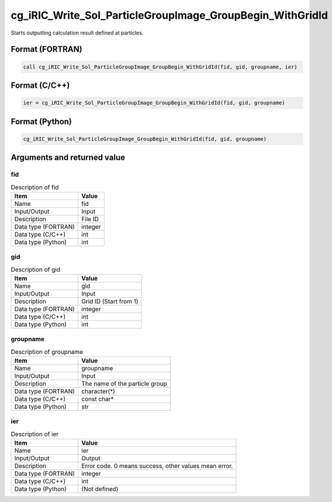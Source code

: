 .. _sec_ref_cg_iRIC_Write_Sol_ParticleGroupImage_GroupBegin_WithGridId:

cg_iRIC_Write_Sol_ParticleGroupImage_GroupBegin_WithGridId
==========================================================

Starts outputting calculation result defined at particles.

Format (FORTRAN)
-----------------

.. code-block:: fortran

   call cg_iRIC_Write_Sol_ParticleGroupImage_GroupBegin_WithGridId(fid, gid, groupname, ier)

Format (C/C++)
-----------------

.. code-block:: c

   ier = cg_iRIC_Write_Sol_ParticleGroupImage_GroupBegin_WithGridId(fid, gid, groupname)

Format (Python)
-----------------

.. code-block:: python

   cg_iRIC_Write_Sol_ParticleGroupImage_GroupBegin_WithGridId(fid, gid, groupname)

Arguments and returned value
-------------------------------

fid
~~~

.. list-table:: Description of fid
   :header-rows: 1

   * - Item
     - Value
   * - Name
     - fid
   * - Input/Output
     - Input

   * - Description
     - File ID
   * - Data type (FORTRAN)
     - integer
   * - Data type (C/C++)
     - int
   * - Data type (Python)
     - int

gid
~~~

.. list-table:: Description of gid
   :header-rows: 1

   * - Item
     - Value
   * - Name
     - gid
   * - Input/Output
     - Input

   * - Description
     - Grid ID (Start from 1)
   * - Data type (FORTRAN)
     - integer
   * - Data type (C/C++)
     - int
   * - Data type (Python)
     - int

groupname
~~~~~~~~~

.. list-table:: Description of groupname
   :header-rows: 1

   * - Item
     - Value
   * - Name
     - groupname
   * - Input/Output
     - Input

   * - Description
     - The name of the particle group
   * - Data type (FORTRAN)
     - character(*)
   * - Data type (C/C++)
     - const char*
   * - Data type (Python)
     - str

ier
~~~

.. list-table:: Description of ier
   :header-rows: 1

   * - Item
     - Value
   * - Name
     - ier
   * - Input/Output
     - Output

   * - Description
     - Error code. 0 means success, other values mean error.
   * - Data type (FORTRAN)
     - integer
   * - Data type (C/C++)
     - int
   * - Data type (Python)
     - (Not defined)

